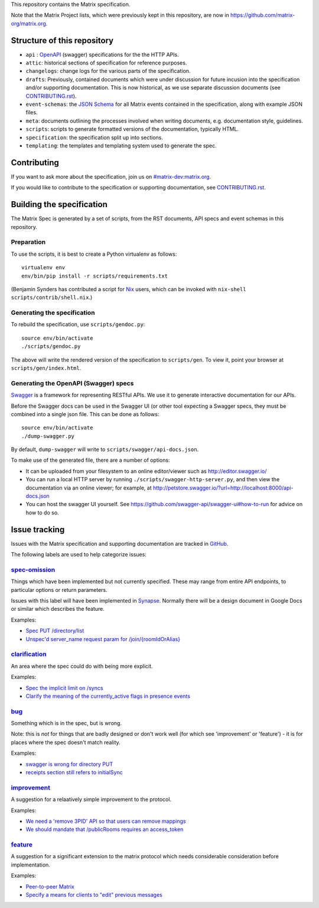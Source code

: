 This repository contains the Matrix specification.

Note that the Matrix Project lists, which were previously kept in this
repository, are now in https://github.com/matrix-org/matrix.org.

Structure of this repository
============================

- ``api`` : `OpenAPI`_ (swagger) specifications for the the HTTP APIs.
- ``attic``: historical sections of specification for reference
  purposes.
- ``changelogs``: change logs for the various parts of the
  specification.
- ``drafts``: Previously, contained documents which were under discussion for
  future incusion into the specification and/or supporting documentation. This
  is now historical, as we use separate discussion documents (see
  `<CONTRIBUTING.rst>`_).
- ``event-schemas``: the `JSON Schema`_ for all Matrix events
  contained in the specification, along with example JSON files.
- ``meta``: documents outlining the processes involved when writing
  documents, e.g. documentation style, guidelines.
- ``scripts``: scripts to generate formatted versions of the
  documentation, typically HTML.
- ``specification``: the specification split up into sections.
- ``templating``: the templates and templating system used to
  generate the spec.

.. _OpenAPI: https://github.com/OAI/OpenAPI-Specification/blob/master/versions/2.0.md
.. _JSON Schema: http://json-schema.org/

Contributing
============

If you want to ask more about the specification, join us on
`#matrix-dev:matrix.org <http://matrix.to/#/#matrix-dev:matrix.org>`_.

If you would like to contribute to the specification or supporting
documentation, see `<CONTRIBUTING.rst>`_.

Building the specification
==========================

The Matrix Spec is generated by a set of scripts, from the RST documents, API
specs and event schemas in this repository.

Preparation
-----------

To use the scripts, it is best to create a Python virtualenv as follows::

  virtualenv env
  env/bin/pip install -r scripts/requirements.txt

(Benjamin Synders has contributed a script for `Nix`_ users, which can be
invoked with ``nix-shell scripts/contrib/shell.nix``.)

.. TODO: Possibly we need some libs installed; should record what they are.

.. _`Nix`: https://nixos.org/nix/

Generating the specification
----------------------------

To rebuild the specification, use ``scripts/gendoc.py``::

  source env/bin/activate
  ./scripts/gendoc.py

The above will write the rendered version of the specification to
``scripts/gen``. To view it, point your browser at ``scripts/gen/index.html``.

Generating the OpenAPI (Swagger) specs
--------------------------------------

`Swagger`_ is a framework for representing RESTful APIs. We use it to generate
interactive documentation for our APIs.

Before the Swagger docs can be used in the Swagger UI (or other tool expecting
a Swagger specs, they must be combined into a single json file. This can be
done as follows::

  source env/bin/activate
  ./dump-swagger.py

By default, ``dump-swagger`` will write to ``scripts/swagger/api-docs.json``.

To make use of the generated file, there are a number of options:

* It can be uploaded from your filesystem to an online editor/viewer such as
  http://editor.swagger.io/
* You can run a local HTTP server by running
  ``./scripts/swagger-http-server.py``, and then view the documentation via an
  online viewer; for example, at
  http://petstore.swagger.io/?url=http://localhost:8000/api-docs.json
* You can host the swagger UI yourself. See
  https://github.com/swagger-api/swagger-ui#how-to-run for advice on how to do
  so.

.. _`Swagger`: http://swagger.io/

Issue tracking
==============

Issues with the Matrix specification and supporting documentation are tracked
in `GitHub <https://github.com/matrix-org/matrix-doc/issues>`_.

The following labels are used to help categorize issues:

`spec-omission <https://github.com/matrix-org/matrix-doc/labels/spec-omission>`_
--------------------------------------------------------------------------------

Things which have been implemented but not currently specified. These may range
from entire API endpoints, to particular options or return parameters.

Issues with this label will have been implemented in `Synapse
<https://github.com/matrix-org/synapse>`_. Normally there will be a design
document in Google Docs or similar which describes the feature.

Examples:

* `Spec PUT /directory/list <https://github.com/matrix-org/matrix-doc/issues/417>`_
* `Unspec'd server_name request param for /join/{roomIdOrAlias}
  <https://github.com/matrix-org/matrix-doc/issues/904>`_

`clarification <https://github.com/matrix-org/matrix-doc/labels/clarification>`_
--------------------------------------------------------------------------------

An area where the spec could do with being more explicit.

Examples:

* `Spec the implicit limit on /syncs
  <https://github.com/matrix-org/matrix-doc/issues/708>`_

* `Clarify the meaning of the currently_active flags in presence events
  <https://github.com/matrix-org/matrix-doc/issues/686>`_

`bug <https://github.com/matrix-org/matrix-doc/labels/bug>`_
------------------------------------------------------------

Something which is in the spec, but is wrong.

Note: this is *not* for things that are badly designed or don't work well
(for which see 'improvement' or 'feature') - it is for places where the
spec doesn't match reality.

Examples:

* `swagger is wrong for directory PUT
  <https://github.com/matrix-org/matrix-doc/issues/933>`_

* `receipts section still refers to initialSync
  <https://github.com/matrix-org/matrix-doc/issues/695>`_

`improvement <https://github.com/matrix-org/matrix-doc/labels/improvement>`_
----------------------------------------------------------------------------

A suggestion for a relaatively simple improvement to the protocol.

Examples:

* `We need a 'remove 3PID' API so that users can remove mappings
  <https://github.com/matrix-org/matrix-doc/issues/620>`_
* `We should mandate that /publicRooms requires an access_token
  <https://github.com/matrix-org/matrix-doc/issues/612>`_

`feature <https://github.com/matrix-org/matrix-doc/labels/feature>`_
--------------------------------------------------------------------

A suggestion for a significant extension to the matrix protocol which
needs considerable consideration before implementation.

Examples:

* `Peer-to-peer Matrix <https://github.com/matrix-org/matrix-doc/issues/710>`_
* `Specify a means for clients to "edit" previous messages
  <https://github.com/matrix-org/matrix-doc/issues/682>`_
